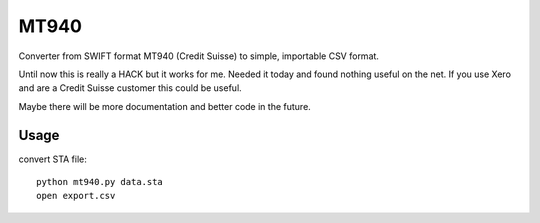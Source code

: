 =========
MT940
=========

Converter from SWIFT format MT940 (Credit Suisse) to simple,
importable CSV format.

Until now this is really a HACK but it works for me. Needed it today
and found nothing useful on the net. If you use Xero and are a
Credit Suisse customer this could be useful.

Maybe there will be more documentation and better code in the future.

Usage
=====

convert STA file::

    python mt940.py data.sta
    open export.csv
